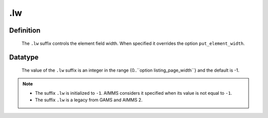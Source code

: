 .. _.lw:

.lw
===

Definition
----------

    The ``.lw`` suffix controls the element field width. When specified it
    overrides the option ``put_element_width``.

Datatype
--------

    The value of the ``.lw`` suffix is an integer in the range
    {0..``option listing_page_width``} and the default is -1.

.. note::

    -  The suffix ``.lw`` is initialized to ``-1``. AIMMS considers it
       specified when its value is not equal to ``-1``.

    -  The suffix ``.lw`` is a legacy from GAMS and AIMMS 2.
